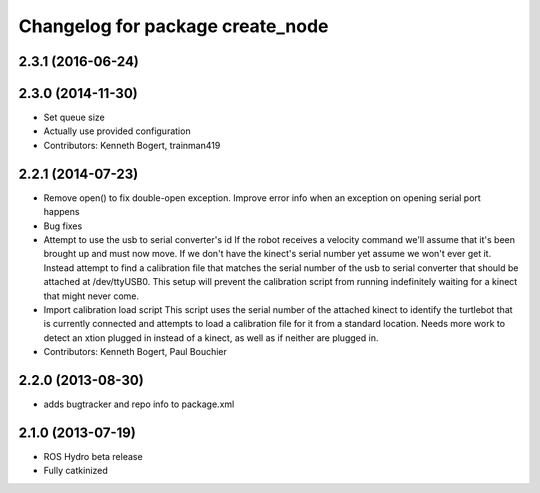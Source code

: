 ^^^^^^^^^^^^^^^^^^^^^^^^^^^^^^^^^
Changelog for package create_node
^^^^^^^^^^^^^^^^^^^^^^^^^^^^^^^^^

2.3.1 (2016-06-24)
------------------

2.3.0 (2014-11-30)
------------------
* Set queue size
* Actually use provided configuration
* Contributors: Kenneth Bogert, trainman419

2.2.1 (2014-07-23)
------------------
* Remove open() to fix double-open exception. Improve error info when an exception on opening serial port happens
* Bug fixes
* Attempt to use the usb to serial converter's id
  If the robot receives a velocity command we'll assume that it's been
  brought up and must now move.  If we don't have the kinect's serial number
  yet assume we won't ever get it.  Instead attempt to find a calibration file
  that matches the serial number of the usb to serial converter that should be
  attached at /dev/ttyUSB0.  This setup will prevent the calibration script from
  running indefinitely waiting for a kinect that might never come.
* Import calibration load script
  This script uses the serial number of the attached kinect to identify the turtlebot that is currently connected and attempts to load a calibration file for it from a standard location.
  Needs more work to detect an xtion plugged in instead of a kinect, as well as if neither are plugged in.
* Contributors: Kenneth Bogert, Paul Bouchier

2.2.0 (2013-08-30)
------------------
* adds bugtracker and repo info to package.xml

2.1.0 (2013-07-19)
------------------

* ROS Hydro beta release
* Fully catkinized
